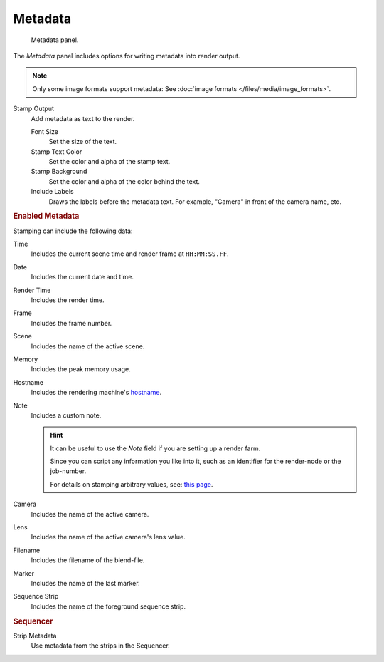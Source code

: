 
********
Metadata
********

.. figure:: /images/render_output_metadata_panel.png

   Metadata panel.

The *Metadata* panel includes options for writing metadata into render output.

.. note::

   Only some image formats support metadata:
   See :doc:`image formats </files/media/image_formats>`.

Stamp Output
   Add metadata as text to the render.

   Font Size
      Set the size of the text.
   Stamp Text Color
      Set the color and alpha of the stamp text.
   Stamp Background
      Set the color and alpha of the color behind the text.
   Include Labels
      Draws the labels before the metadata text. For example,
      "Camera" in front of the camera name, etc.


.. rubric:: Enabled Metadata

Stamping can include the following data:

Time
   Includes the current scene time and render frame at ``HH:MM:SS.FF``.
Date
   Includes the current date and time.
Render Time
   Includes the render time.
Frame
   Includes the frame number.
Scene
   Includes the name of the active scene.
Memory
   Includes the peak memory usage.
Hostname
   Includes the rendering machine's `hostname <https://en.wikipedia.org/wiki/Hostname>`__.
Note
   Includes a custom note.

   .. hint::

      It can be useful to use the *Note* field if you are setting up a render farm.

      Since you can script any information you like into it,
      such as an identifier for the render-node or the job-number.

      For details on stamping arbitrary values,
      see: `this page <https://blender.stackexchange.com/questions/26643>`__.

Camera
   Includes the name of the active camera.
Lens
   Includes the name of the active camera's lens value.
Filename
   Includes the filename of the blend-file.
Marker
   Includes the name of the last marker.
Sequence Strip
   Includes the name of the foreground sequence strip.


.. rubric:: Sequencer

Strip Metadata
   Use metadata from the strips in the Sequencer.
